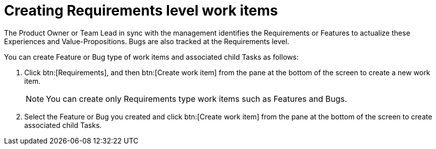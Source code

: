 [#creating_requirements_level_work_items]
= Creating Requirements level work items

The Product Owner or Team Lead in sync with the management identifies the Requirements or Features to actualize these Experiences and Value-Propositions. Bugs are also tracked at the Requirements level.

You can create Feature or Bug type of work items and associated child Tasks as follows:

. Click btn:[Requirements], and then btn:[Create work item] from the pane at the bottom of the screen to create a new work item.
+
NOTE: You can create only Requirements type work items such as Features and Bugs.

. Select the Feature or Bug you created and click btn:[Create work item] from the pane at the bottom of the screen to create associated child Tasks.
